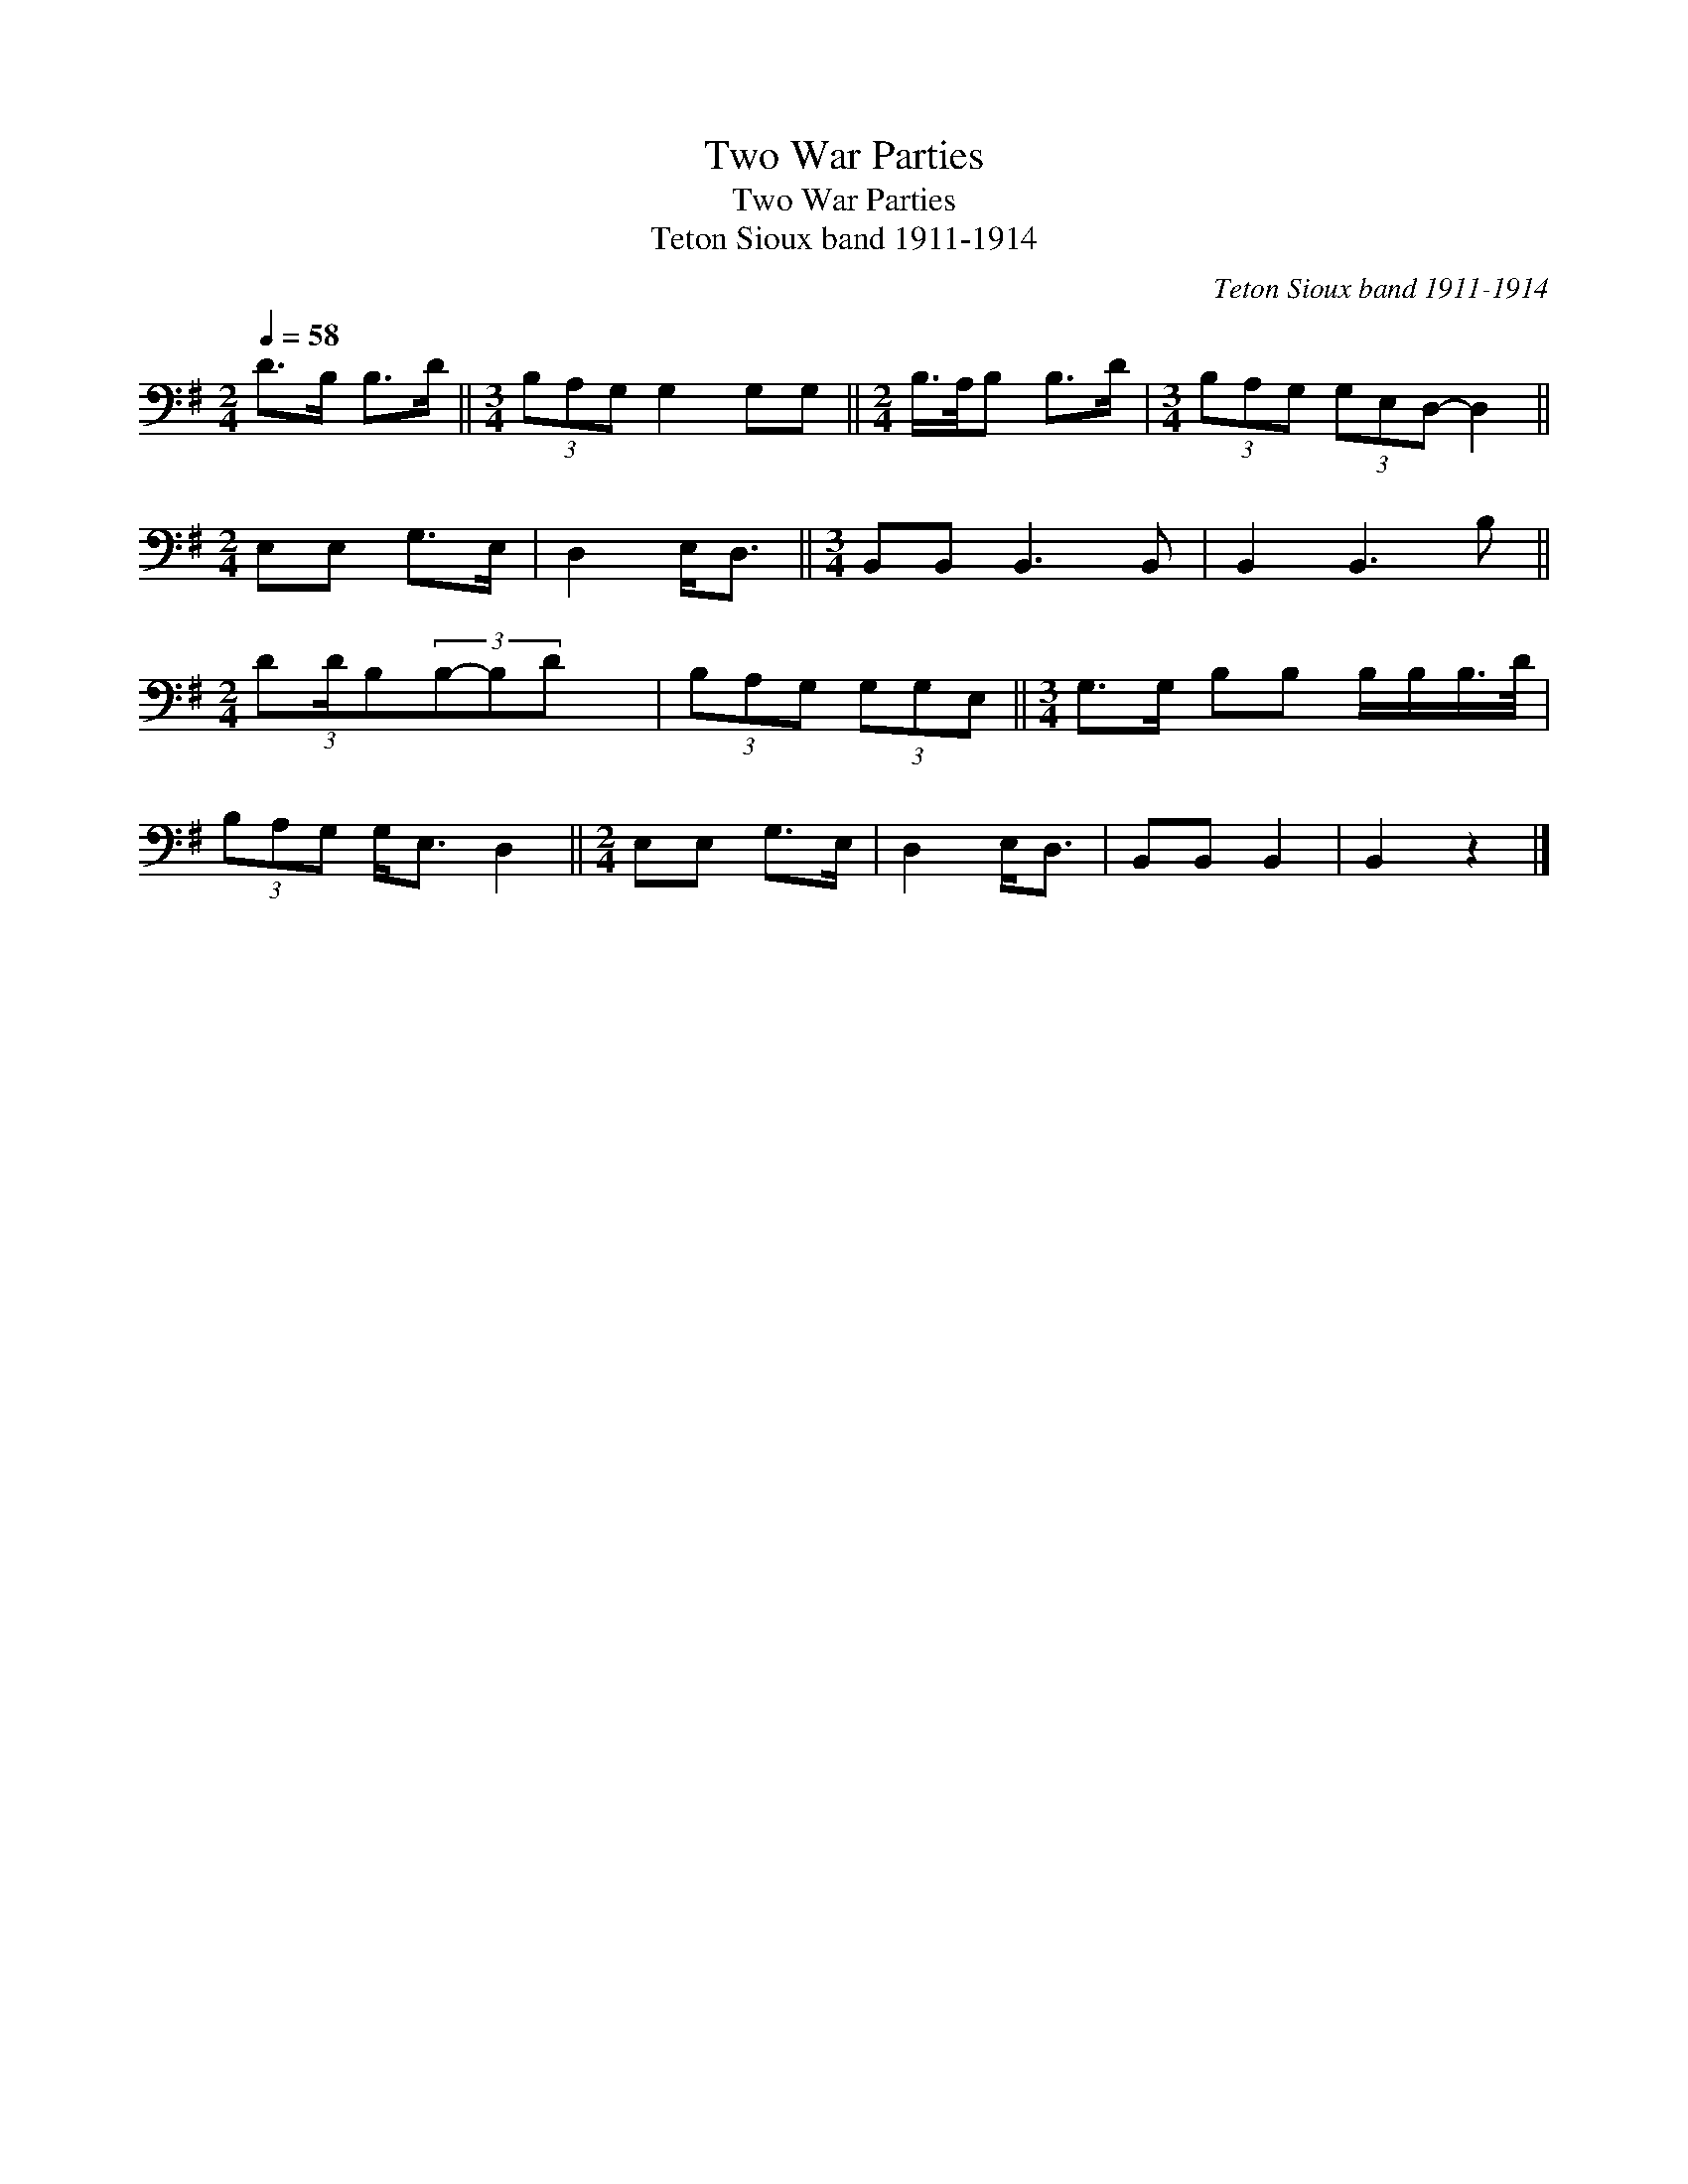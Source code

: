 X:1
T:Two War Parties
T:Two War Parties
T:Teton Sioux band 1911-1914
C:Teton Sioux band 1911-1914
L:1/8
Q:1/4=58
M:2/4
K:G
V:1 bass 
V:1
 D>B, B,>D ||[M:3/4] (3B,A,G, G,2 G,G, ||[M:2/4] B,/>A,/B, B,>D |[M:3/4] (3B,A,G, (3G,E,D,- D,2 || %4
[M:2/4] E,E, G,>E, | D,2 E,<D, ||[M:3/4] B,,B,, B,,3 B,, | B,,2 B,,3 B, || %8
[M:2/4] D(3:2:1D/B,(3B,-B,D x/24 | (3B,A,G, (3G,G,E, ||[M:3/4] G,>G, B,B, B,/B,/B,/>D/ | %11
 (3B,A,G, G,<E, D,2 ||[M:2/4] E,E, G,>E, | D,2 E,<D, | B,,B,, B,,2 | B,,2 z2 |] %16

